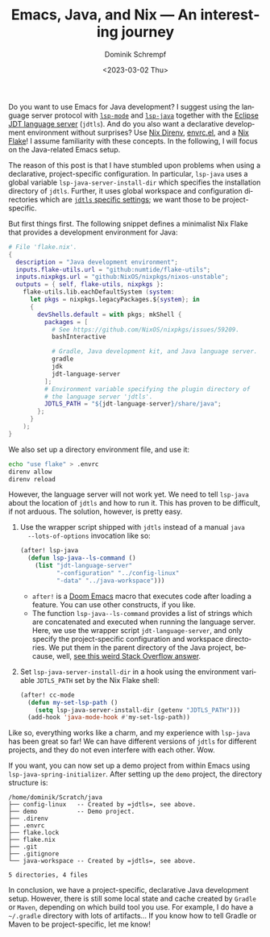 #+HUGO_BASE_DIR: ../../hugo
#+HUGO_SECTION: Emacs
#+HUGO_CATEGORIES: Emacs
#+HUGO_TYPE: post
#+TITLE: Emacs, Java, and Nix --- An interesting journey
#+DATE: <2023-03-02 Thu>
#+AUTHOR: Dominik Schrempf
#+EMAIL: dominik.schrempf@gmail.com
#+DESCRIPTION: A declarative Java development setup in Emacs using a Nix Flake.
#+KEYWORDS: Emacs Java Nix "Nix Flakes" LSP jdtls jdt-language-server
#+LANGUAGE: en

Do you want to use Emacs for Java development? I suggest using the language
server protocol with [[https://github.com/emacs-lsp/lsp-mode][=lsp-mode=]] and [[https://github.com/emacs-lsp/lsp-java][=lsp-java=]] together with the [[https://github.com/eclipse/eclipse.jdt.ls][Eclipse JDT
language server]] (=jdtls=). And do you also want a declarative development
environment without surprises? Use [[https://github.com/nix-community/nix-direnv][Nix Direnv]], [[https://github.com/purcell/envrc][envrc.el]], and a [[https://nixos.org/manual/nix/unstable/command-ref/new-cli/nix3-flake.html][Nix Flake]]! I
assume familiarity with these concepts. In the following, I will focus on the
Java-related Emacs setup.

The reason of this post is that I have stumbled upon problems when using a
declarative, project-specific configuration. In particular, =lsp-java= uses a
global variable ~lsp-java-server-install-dir~ which specifies the installation
directory of =jdtls=. Further, it uses global workspace and configuration
directories which are [[https://github.com/eclipse/eclipse.jdt.ls#running-from-the-command-line][=jdtls= specific settings]]; we want those to be
project-specific.

But first things first. The following snippet defines a minimalist Nix Flake
that provides a development environment for Java:
#+begin_src nix
# File 'flake.nix'.
{
  description = "Java development environment";
  inputs.flake-utils.url = "github:numtide/flake-utils";
  inputs.nixpkgs.url = "github:NixOS/nixpkgs/nixos-unstable";
  outputs = { self, flake-utils, nixpkgs }:
    flake-utils.lib.eachDefaultSystem (system:
      let pkgs = nixpkgs.legacyPackages.${system}; in
      {
        devShells.default = with pkgs; mkShell {
          packages = [
            # See https://github.com/NixOS/nixpkgs/issues/59209.
            bashInteractive

            # Gradle, Java development kit, and Java language server.
            gradle
            jdk
            jdt-language-server
          ];
          # Environment variable specifying the plugin directory of
          # the language server 'jdtls'.
          JDTLS_PATH = "${jdt-language-server}/share/java";
        };
      }
    );
}
#+end_src

We also set up a directory environment file, and use it:
#+name: envrc
#+begin_src sh :exports code :eval never
echo "use flake" > .envrc
direnv allow
direnv reload
#+end_src

However, the language server will not work yet. We need to tell =lsp-java= about
the location of =jdtls= and how to run it. This has proven to be difficult, if
not arduous. The solution, however, is pretty easy.

1. Use the wrapper script shipped with =jdtls= instead of a manual =java
   --lots-of-options= invocation like so:
   #+begin_src emacs-lisp
   (after! lsp-java
     (defun lsp-java--ls-command ()
       (list "jdt-language-server"
             "-configuration" "../config-linux"
             "-data" "../java-workspace")))
   #+end_src
   - ~after!~ is a [[https://github.com/doomemacs/doomemacs][Doom Emacs]] macro that executes code after loading a feature.
     You can use other constructs, if you like.
   - The function ~lsp-java--ls-command~ provides a list of strings which are
     concatenated and executed when running the language server. Here, we use
     the wrapper script ~jdt-language-server~, and only specify the
     project-specific configuration and workspace directories. We put them in
     the parent directory of the Java project, because, well, [[https://stackoverflow.com/a/53404328/3536806][see this weird
     Stack Overflow answer]].

2. Set ~lsp-java-server-install-dir~ in a hook using the environment variable
   =JDTLS_PATH= set by the Nix Flake shell:
   #+begin_src emacs-lisp
   (after! cc-mode
     (defun my-set-lsp-path ()
       (setq lsp-java-server-install-dir (getenv "JDTLS_PATH")))
     (add-hook 'java-mode-hook #'my-set-lsp-path))
   #+end_src

Like so, everything works like a charm, and my experience with =lsp-java= has
been great so far! We can have different versions of =jdtls= for different
projects, and they do not even interfere with each other. Wow.

If you want, you can now set up a demo project from within Emacs using
~lsp-java-spring-initializer~. After setting up the =demo= project, the
directory structure is:
#+name: tree
#+begin_src sh :exports results :results output
tree -a -L 1 ~/Scratch/java
#+end_src

#+results: tree
#+begin_example
/home/dominik/Scratch/java
├── config-linux   -- Created by =jdtls=, see above.
├── demo           -- Demo project.
├── .direnv
├── .envrc
├── flake.lock
├── flake.nix
├── .git
├── .gitignore
└── java-workspace -- Created by =jdtls=, see above.

5 directories, 4 files
#+end_example

In conclusion, we have a project-specific, declarative Java development setup.
However, there is still some local state and cache created by =Gradle= or
=Maven=, depending on which build tool you use. For example, I do have a
=~/.gradle= directory with lots of artifacts... If you know how to tell Gradle
or Maven to be project-specific, let me know!
